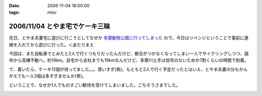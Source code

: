 :date: 2006-11-04 16:00:00
:tags: misc

===============================
2006/11/04 とやま宅でケーキ三昧
===============================

先日、とやま夫妻宅に遊びに行こうとしてなぜか `多摩動物公園に行ってしまった`_ ので、今日はリベンジということで事前に連絡を入れてから遊びに行った。＜あたりまえ

今回は、また自転車でとみたと2人で行くつもりだったんだけど、都合がつかなくなってしまい一人でサイクリングしつつ、調布から高幡不動へ。約19km。自宅から会社までも19kmなんだけど、多摩川土手は信号のないためか7割くらいの時間で到着。

で、着いたら、ケーキ12個が待ってました。。。買いすぎ(笑)。もともと2人で行く予定だったとはいえ、とやま夫妻の分もかんがえても一人3個は多すぎませんか(笑)。

ということで、なぜか1人でものすごい歓待を受けてしまいました。ごちそうさまでした。

.. _`多摩動物公園に行ってしまった`: http://www.freia.jp/taka/blog/371


.. :extend type: text/html
.. :extend:



.. image:: p1010381.*
   :width: 33%

